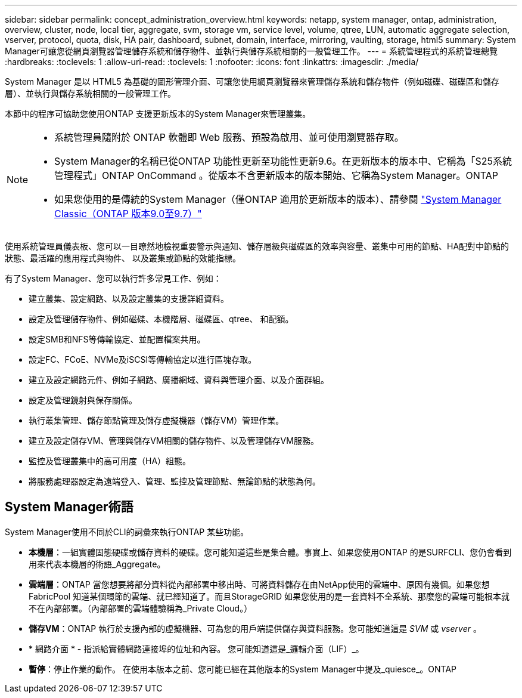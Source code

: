 ---
sidebar: sidebar 
permalink: concept_administration_overview.html 
keywords: netapp, system manager, ontap, administration, overview, cluster, node, local tier, aggregate, svm, storage vm, service level, volume, qtree, LUN, automatic aggregate selection, vserver, protocol, quota, disk, HA pair, dashboard, subnet, domain, interface, mirroring, vaulting, storage, html5 
summary: System Manager可讓您從網頁瀏覽器管理儲存系統和儲存物件、並執行與儲存系統相關的一般管理工作。 
---
= 系統管理程式的系統管理總覽
:hardbreaks:
:toclevels: 1
:allow-uri-read: 
:toclevels: 1
:nofooter: 
:icons: font
:linkattrs: 
:imagesdir: ./media/


[role="lead"]
System Manager 是以 HTML5 為基礎的圖形管理介面、可讓您使用網頁瀏覽器來管理儲存系統和儲存物件（例如磁碟、磁碟區和儲存層）、並執行與儲存系統相關的一般管理工作。

本節中的程序可協助您使用ONTAP 支援更新版本的System Manager來管理叢集。

[NOTE]
====
* 系統管理員隨附於 ONTAP 軟體即 Web 服務、預設為啟用、並可使用瀏覽器存取。
* System Manager的名稱已從ONTAP 功能性更新至功能性更新9.6。在更新版本的版本中、它稱為「S25系統管理程式」ONTAP OnCommand 。從版本不含更新版本的版本開始、它稱為System Manager。ONTAP
* 如果您使用的是傳統的System Manager（僅ONTAP 適用於更新版本的版本）、請參閱  https://docs.netapp.com/us-en/ontap-sm-classic/index.html["System Manager Classic（ONTAP 版本9.0至9.7）"^]


====
使用系統管理員儀表板、您可以一目瞭然地檢視重要警示與通知、儲存層級與磁碟區的效率與容量、叢集中可用的節點、HA配對中節點的狀態、最活躍的應用程式與物件、 以及叢集或節點的效能指標。

有了System Manager、您可以執行許多常見工作、例如：

* 建立叢集、設定網路、以及設定叢集的支援詳細資料。
* 設定及管理儲存物件、例如磁碟、本機階層、磁碟區、qtree、 和配額。
* 設定SMB和NFS等傳輸協定、並配置檔案共用。
* 設定FC、FCoE、NVMe及iSCSI等傳輸協定以進行區塊存取。
* 建立及設定網路元件、例如子網路、廣播網域、資料與管理介面、以及介面群組。
* 設定及管理鏡射與保存關係。
* 執行叢集管理、儲存節點管理及儲存虛擬機器（儲存VM）管理作業。
* 建立及設定儲存VM、管理與儲存VM相關的儲存物件、以及管理儲存VM服務。
* 監控及管理叢集中的高可用度（HA）組態。
* 將服務處理器設定為遠端登入、管理、監控及管理節點、無論節點的狀態為何。




== System Manager術語

System Manager使用不同於CLI的詞彙來執行ONTAP 某些功能。

* *本機層*：一組實體固態硬碟或儲存資料的硬碟。您可能知道這些是集合體。事實上、如果您使用ONTAP 的是SURFCLI、您仍會看到用來代表本機層的術語_Aggregate。
* *雲端層*：ONTAP 當您想要將部分資料從內部部署中移出時、可將資料儲存在由NetApp使用的雲端中、原因有幾個。如果您想FabricPool 知道某個環節的雲端、就已經知道了。而且StorageGRID 如果您使用的是一套資料不全系統、那麼您的雲端可能根本就不在內部部署。（內部部署的雲端體驗稱為_Private Cloud。）
* *儲存VM*：ONTAP 執行於支援內部的虛擬機器、可為您的用戶端提供儲存與資料服務。您可能知道這是 _SVM_ 或 _vserver_ 。
* * 網路介面 * - 指派給實體網路連接埠的位址和內容。  您可能知道這是_邏輯介面（LIF）_。
* *暫停*：停止作業的動作。  在使用本版本之前、您可能已經在其他版本的System Manager中提及_quiesce_。ONTAP

